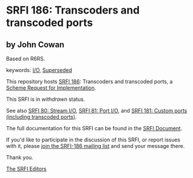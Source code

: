 * SRFI 186: Transcoders and transcoded ports

** by John Cowan

Based on R6RS.



keywords: [[https://srfi.schemers.org/?keywords=i/o][I/O]], [[https://srfi.schemers.org/?keywords=superseded][Superseded]]

This repository hosts [[https://srfi.schemers.org/srfi-186/][SRFI 186]]: Transcoders and transcoded ports, a [[https://srfi.schemers.org/][Scheme Request for Implementation]].

This SRFI is in /withdrawn/ status.

See also [[https://srfi.schemers.org/srfi-80/][SRFI 80: Stream I/O]], [[https://srfi.schemers.org/srfi-81/][SRFI 81: Port I/O]], and [[https://srfi.schemers.org/srfi-181/][SRFI 181: Custom ports (including transcoded ports)]].

The full documentation for this SRFI can be found in the [[https://srfi.schemers.org/srfi-186/srfi-186.html][SRFI Document]].

If you'd like to participate in the discussion of this SRFI, or report issues with it, please [[https://srfi.schemers.org/srfi-186/][join the SRFI-186 mailing list]] and send your message there.

Thank you.


[[mailto:srfi-editors@srfi.schemers.org][The SRFI Editors]]
